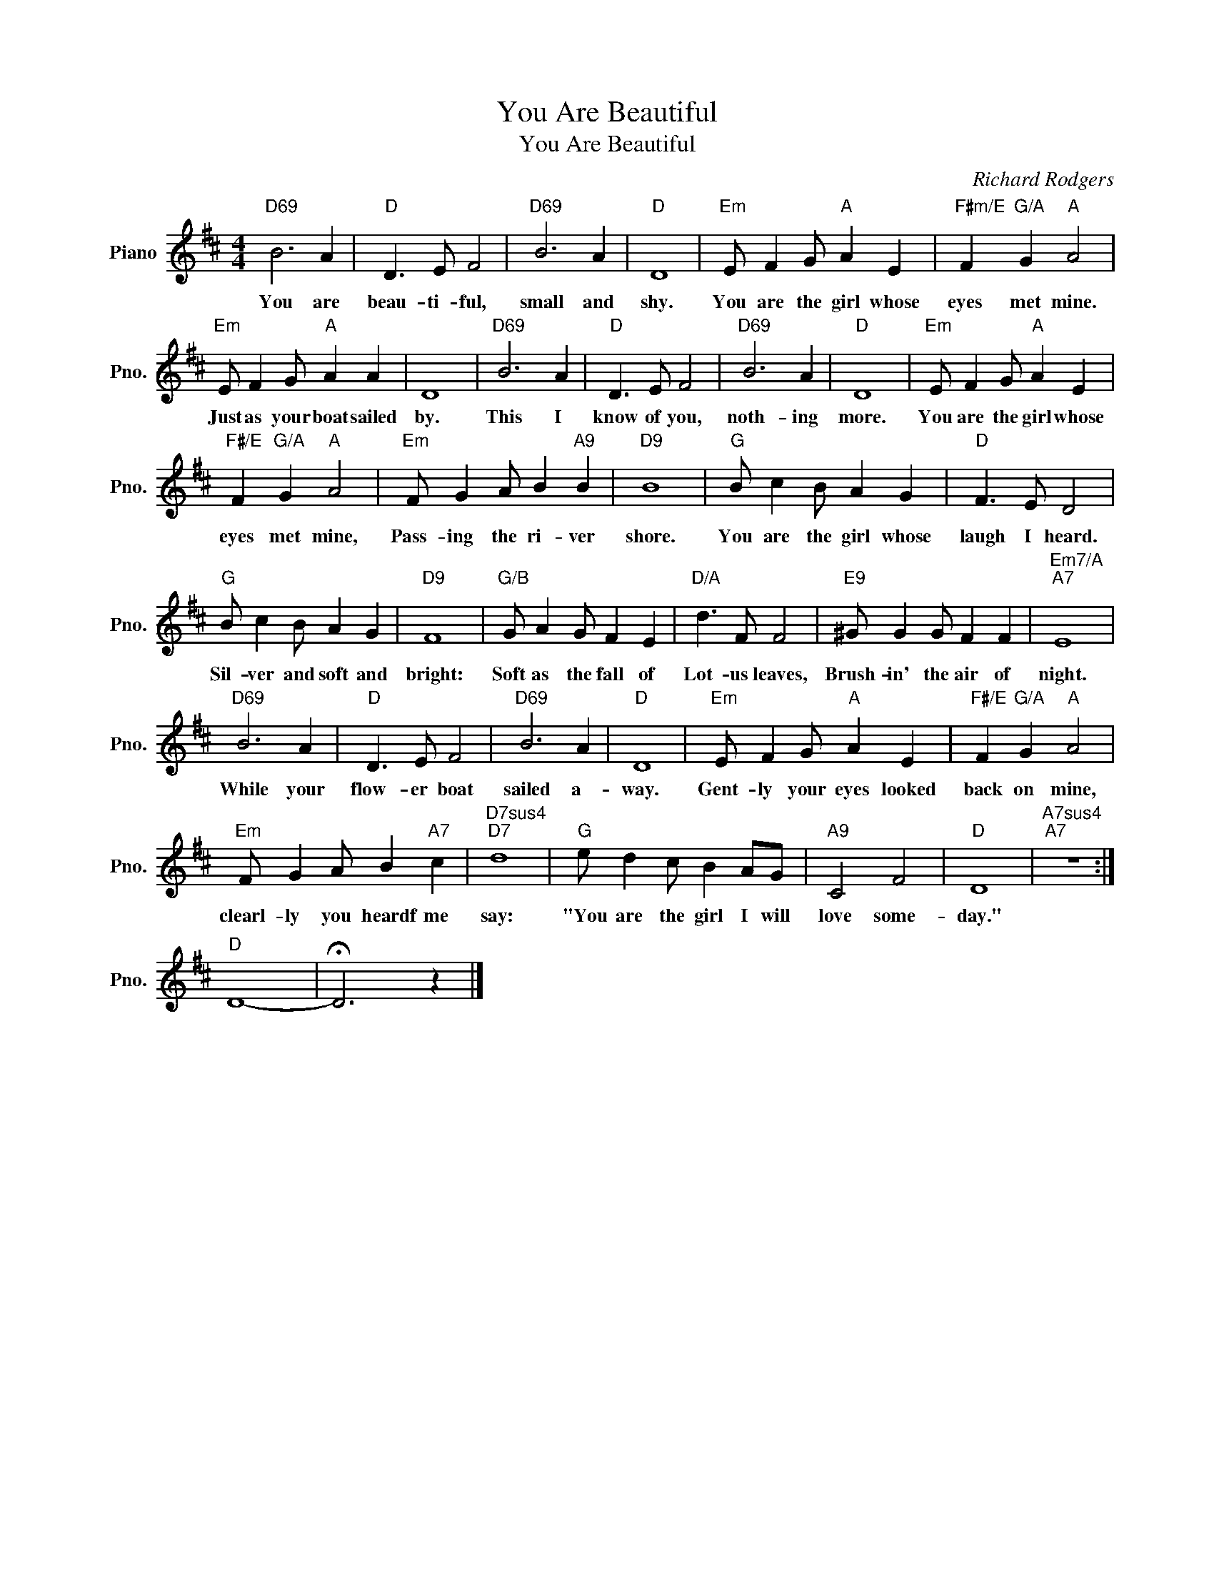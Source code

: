 X:1
T:You Are Beautiful
T:You Are Beautiful
C:Richard Rodgers
Z:All Rights Reserved
L:1/4
M:4/4
K:D
V:1 treble nm="Piano" snm="Pno."
%%MIDI program 0
V:1
"D69" B3 A |"D" D3/2 E/ F2 |"D69" B3 A |"D" D4 |"Em" E/ F G/"A" A E |"F#m/E" F"G/A" G"A" A2 | %6
w: You are|beau- ti- ful,|small and|shy.|You are the girl whose|eyes met mine.|
"Em" E/ F G/"A" A A | D4 |"D69" B3 A |"D" D3/2 E/ F2 |"D69" B3 A |"D" D4 |"Em" E/ F G/"A" A E | %13
w: Just as your boat sailed|by.|This I|know of you,|noth- ing|more.|You are the girl whose|
"F#/E" F"G/A" G"A" A2 |"Em" F/ G A/ B"A9" B |"D9" B4 |"G" B/ c B/ A G |"D" F3/2 E/ D2 | %18
w: eyes met mine,|Pass- ing the ri- ver|shore.|You are the girl whose|laugh I heard.|
"G" B/ c B/ A G |"D9" F4 |"G/B" G/ A G/ F E |"D/A" d3/2 F/ F2 |"E9" ^G/ G G/ F F |"Em7/A""A7" E4 | %24
w: Sil- ver and soft and|bright:|Soft as the fall of|Lot- us leaves,|Brush- in' the air of|night.|
"D69" B3 A |"D" D3/2 E/ F2 |"D69" B3 A |"D" D4 |"Em" E/ F G/"A" A E |"F#/E" F"G/A" G"A" A2 | %30
w: While your|flow- er boat|sailed a-|way.|Gent- ly your eyes looked|back on mine,|
"Em" F/ G A/ B"A7" c |"D7sus4""D7" d4 |"G" e/ d c/ B A/G/ |"A9" C2 F2 |"D" D4 |"A7sus4""A7" z4 :| %36
w: clearl- ly you heardf me|say:|"You are the girl I will|love some-|day."||
"D" D4- | !fermata!D3 z |] %38
w: ||

